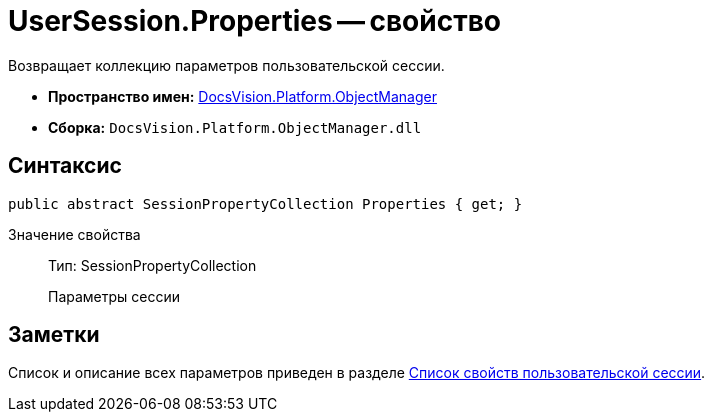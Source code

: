 = UserSession.Properties -- свойство

Возвращает коллекцию параметров пользовательской сессии.

* *Пространство имен:* xref:api/DocsVision/Platform/ObjectManager/ObjectManager_NS.adoc[DocsVision.Platform.ObjectManager]
* *Сборка:* `DocsVision.Platform.ObjectManager.dll`

== Синтаксис

[source,csharp]
----
public abstract SessionPropertyCollection Properties { get; }
----

Значение свойства::
Тип: SessionPropertyCollection
+
Параметры сессии

== Заметки

Список и описание всех параметров приведен в разделе xref:dm_appendix_usersessionproperties.adoc[Список свойств пользовательской сессии].
